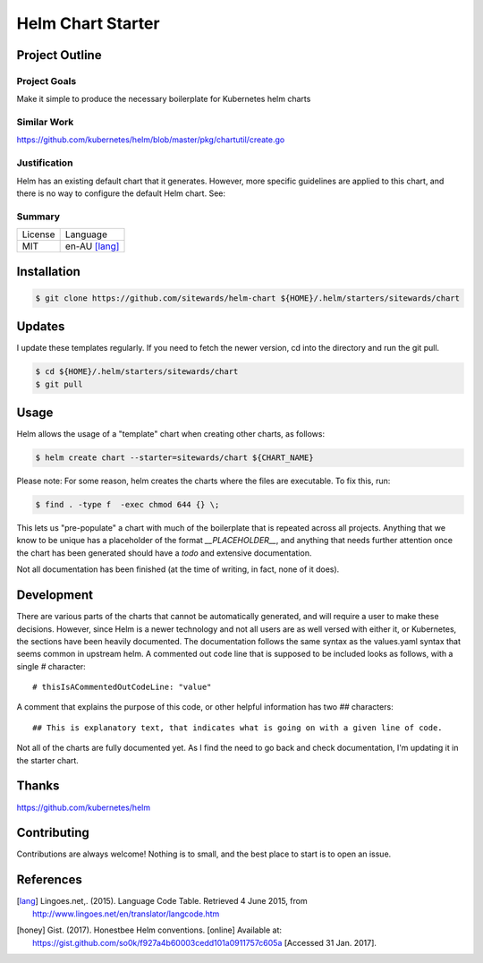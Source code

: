 ==================
Helm Chart Starter
==================

Project Outline
---------------

Project Goals
'''''''''''''

Make it simple to produce the necessary boilerplate for Kubernetes helm charts

Similar Work
''''''''''''

https://github.com/kubernetes/helm/blob/master/pkg/chartutil/create.go

Justification
'''''''''''''

Helm has an existing default chart that it generates. However, more specific guidelines are applied to this chart,
and there is no way to configure the default Helm chart. See:

Summary
'''''''

============= ==============
License       Language
------------- --------------
MIT           en-AU [lang]_
============= ==============

Installation
------------

.. Code:: bash

  $ git clone https://github.com/sitewards/helm-chart ${HOME}/.helm/starters/sitewards/chart
  
Updates
-------

I update these templates regularly. If you need to fetch the newer version, cd into the directory and run the git pull.

.. Code:: bash

  $ cd ${HOME}/.helm/starters/sitewards/chart
  $ git pull

Usage
-----

Helm allows the usage of a "template" chart when creating other charts, as follows:

.. Code:: bash

  $ helm create chart --starter=sitewards/chart ${CHART_NAME}

Please note: For some reason, helm creates the charts where the files are executable. To fix this, run:

.. Code:: bash

  $ find . -type f  -exec chmod 644 {} \;

This lets us "pre-populate" a chart with much of the boilerplate that is repeated across all projects. Anything that
we know to be unique has a placeholder of the format `__PLACEHOLDER__`, and anything that needs further attention
once the chart has been generated should have a `todo` and extensive documentation.

Not all documentation has been finished (at the time of writing, in fact, none of it does).

Development
-----------

There are various parts of the charts that cannot be automatically generated, and will require a user to make these
decisions. However, since Helm is a newer technology and not all users are as well versed with either it, or Kubernetes,
the sections have been heavily documented. The documentation follows the same syntax as the values.yaml syntax that
seems common in upstream helm. A commented out code line that is supposed to be included looks as follows, with a single
`#` character::

    # thisIsACommentedOutCodeLine: "value"

A comment that explains the purpose of this code, or other helpful information has two `##` characters::

    ## This is explanatory text, that indicates what is going on with a given line of code.

Not all of the charts are fully documented yet. As I find the need to go back and check documentation, I'm updating it
in the starter chart.

Thanks
------

https://github.com/kubernetes/helm

Contributing
------------

Contributions are always welcome! Nothing is to small, and the best place to start is to open an issue.

References
----------

.. [lang] Lingoes.net,. (2015). Language Code Table. Retrieved 4 June 2015, from http://www.lingoes.net/en/translator/langcode.htm
.. [honey] Gist. (2017). Honestbee Helm conventions. [online] Available at: https://gist.github.com/so0k/f927a4b60003cedd101a0911757c605a [Accessed 31 Jan. 2017].

